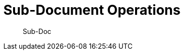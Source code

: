 = Sub-Document Operations
:nav-title: Sub-Doc Operations
:page-topic-type: concept

[abstract]
Sub-Doc

 